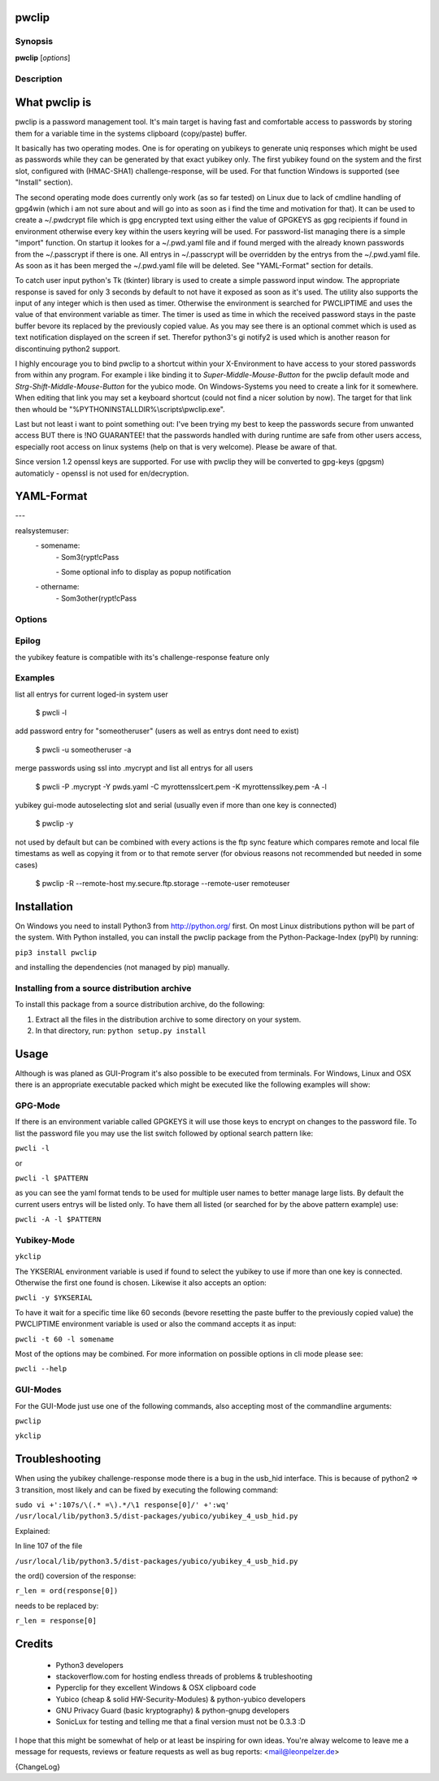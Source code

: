 pwclip
======

Synopsis
--------

**pwclip** [*options*]

Description
-----------

What pwclip is
==============

pwclip is a password management tool. It's main target is having fast and
comfortable access to passwords by storing them for a variable time in the
systems clipboard (copy/paste) buffer.

It basically has two operating modes. One is for operating on yubikeys to
generate uniq responses which might be used as passwords while they can be
generated by that exact yubikey only. The first yubikey found on the system
and the first slot, configured with (HMAC-SHA1) challenge-response, will be
used. For that function Windows is supported (see "Install" section).

The second operating mode does currently only work (as so far tested) on Linux
due to lack of cmdline handling of gpg4win (which i am not sure about and will
go into as soon as i find the time and motivation for that). It can be used to
create a ~/.pwdcrypt file which is gpg encrypted text using either the value of
GPGKEYS as gpg recipients if found in environment otherwise every key within
the users keyring will be used. For password-list managing there is a simple
"import" function. On startup it lookes for a ~/.pwd.yaml file and if found
merged with the already known passwords from the ~/.passcrypt if there is one.
All entrys in ~/.passcrypt will be overridden by the entrys from the
~/.pwd.yaml file. As soon as it has been merged the ~/.pwd.yaml file will be
deleted. See "YAML-Format" section for details.

To catch user input python's Tk (tkinter) library is used to create a simple
password input window. The appropriate response is saved for only 3 seconds
by default to not have it exposed as soon as it's used. The utility also
supports the input of any integer which is then used as timer. Otherwise the
environment is searched for PWCLIPTIME and uses the value of that environment
variable as timer. The timer is used as time in which the received password
stays in the paste buffer bevore its replaced by the previously copied value.
As you may see there is an optional commet which is used as text notification
displayed on the screen if set. Therefor python3's gi notify2 is used which is
another reason for discontinuing python2 support.

I highly encourage you to bind pwclip to a shortcut within your X-Environment
to have access to your stored passwords from within any program. For example
i like binding it to `Super-Middle-Mouse-Button` for the pwclip default mode
and `Strg-Shift-Middle-Mouse-Button` for the yubico mode. On Windows-Systems
you need to create a link for it somewhere. When editing that link you may set
a keyboard shortcut (could not find a nicer solution by now). The target for
that link then whould be "%PYTHONINSTALLDIR%\\scripts\\pwclip.exe".


Last but not least i want to point something out: I've been trying my best
to keep the passwords secure from unwanted access BUT there is !NO GUARANTEE!
that the passwords handled with during runtime are safe from other users
access, especially root access on linux systems (help on that is very welcome).
Please be aware of that.

Since version 1.2 openssl keys are supported. For use with pwclip they will be
converted to gpg-keys (gpgsm) automaticly - openssl is not used for
en/decryption.


YAML-Format
===========

\-\-\-

realsystemuser:
    \- somename:
        \- Som3(rypt!cPass

        \- Some optional info to display as popup notification

    \- othername:
        \- Som3other(rypt!cPass




Options
-------

.. program:: pwclip

.. option::    --version

    show program's version number and exit

.. option::    -D, --debug

    debugging mode

.. option::    -A, --all

    switch to all users entrys ("d0n" only is default)

.. option::    -o, --stdout

    print password to stdout (insecure and unrecommended)

.. option::    -s, --show-passwords

    show passwords when listing (replaced by "*" is default)

.. option::    -t seconds

    time to wait before resetting clip (3 is default)

.. option::    -p PWD, --password PWD

    enter password for add/change actions (insecure & not recommended)

.. option::    --comment COM

    enter comment for add/change actions

.. option::    -R

    use remote backup given by --remote-host

.. option::    --remote-host HOST

    use HOST for connections

.. option::    --remote-user USER

    use USER for connections to HOST ("d0n" is default)

.. option::    -r "ID ...", --recipients "ID ..."

    one ore more gpg-key ID(s) to use for encryption (strings seperated by spaces within "")

.. option::    -u USER, --user USER

    query entrys only for USER (-A overrides, "d0n" is default)

.. option::    -x, --x509

    force ssl compatible gpgsm mode - usually is autodetected (use --cert & --key for imports)

.. option::   -C SSL-Certificate, --cert SSL-Certificate

    one-shot setting of SSL-Certificate

.. option::   -K SSL-Private-Key, --key SSL-Private-Key

    one-shot setting of SSL-Private-Key

.. option::   --ca SSL-CA-Certificate, --ca-cert SSL-CA-Certificate

    one-shot setting of SSL-CA-Certificate

.. option::   -P CRYPTFILE, --passcrypt CRYPTFILE

    set location of CRYPTFILE to use as password store (~/.passcrypt is default)

.. option::   -Y YAMLFILE, --yaml YAMLFILE

    set location of YAMLFILE to read whole sets of passwords from a yaml file (~/.pwd.yaml is default)

.. option::   -S {1,2}, --slot {1,2}

    set one of the two yubikey slots (only useful with -y)

.. option::   -y [SERIAL], --ykserial [SERIAL]

    switch to yubikey mode and optionally set SERIAL of yubikey (autoselect serial and slot is default)

.. option::   -a ENTRY, --add ENTRY

    add ENTRY (password will be asked interactivly)

.. option::   -c ENTRY, --change ENTRY

    change ENTRY (password will be asked interactivly)

.. option::   -d ENTRY [ENTRY ...], --delete ENTRY [ENTRY ...]

    delete ENTRY(s) from the passcrypt list

.. option::   -l [PATTERN], --list [PATTERN]

    pwclip an entry matching PATTERN if given - otherwise list all entrys


Epilog
------
the yubikey feature is compatible with its's challenge-response feature only


Examples
--------
list all entrys for current loged-in system user

    $ pwcli -l

add password entry for "someotheruser" (users as well as entrys dont need to exist)

    $ pwcli -u someotheruser -a

merge passwords using ssl into .mycrypt and list all entrys for all users

    $ pwcli -P .mycrypt -Y pwds.yaml -C myrottensslcert.pem -K myrottensslkey.pem -A -l

yubikey gui-mode autoselecting slot and serial (usually even if more than one key is connected)

    $ pwclip -y

not used by default but can be combined with every actions is the ftp
sync feature which compares remote and local file timestams as well
as copying it from or to that remote server (for obvious reasons not
recommended but needed in some cases)

    $ pwclip -R --remote-host my.secure.ftp.storage --remote-user remoteuser

.. seealso::

   :manpage:`gnupg(1)`, :manpage:`python(1)`

Installation
============

On Windows you need to install Python3 from http://python.org/ first. On most
Linux distributions python will be part of the system. With Python installed,
you can install the pwclip package from the Python-Package-Index (pyPI) by
running:

``pip3 install pwclip``

and installing the dependencies (not managed by pip) manually.

Installing from a source distribution archive
---------------------------------------------
To install this package from a source distribution archive, do the following:

1. Extract all the files in the distribution archive to some directory on your
   system.

2. In that directory, run: ``python setup.py install``


Usage
=====

Although is was planed as GUI-Program it's also possible to be executed from
terminals. For Windows, Linux and OSX there is an appropriate executable
packed which might be executed like the following examples will show:

GPG-Mode
--------

If there is an environment variable called GPGKEYS it will use those keys to
encrypt on changes to the password file. To list the password file you may use
the list switch followed by optional search pattern like:

``pwcli -l``

or

``pwcli -l $PATTERN``

as you can see the yaml format tends to be used for multiple user names to
better manage large lists. By default the current users entrys will be listed
only. To have them all listed (or searched for by the above pattern example)
use:

``pwcli -A -l $PATTERN``

Yubikey-Mode
------------
``ykclip``

The YKSERIAL environment variable is used if found to select the yubikey to use
if more than one key is connected. Otherwise the first one found is chosen.
Likewise it also accepts an option:

``pwcli -y $YKSERIAL``

To have it wait for a specific time like 60 seconds (bevore resetting the paste
buffer to the previously copied value) the PWCLIPTIME environment variable is
used or also the command accepts it as input:

``pwcli -t 60 -l somename``

Most of the options may be combined. For more information on possible options in
cli mode please see:

``pwcli --help``

GUI-Modes
---------

For the GUI-Mode just use one of the following commands, also accepting most of
the commandline arguments:

``pwclip``

``ykclip``


Troubleshooting
===============

When using the yubikey challenge-response mode there is a bug in the usb_hid
interface. This is because of python2 => 3 transition, most likely and can be
fixed by executing the following command:

``sudo vi +':107s/\(.* =\).*/\1 response[0]/' +':wq' /usr/local/lib/python3.5/dist-packages/yubico/yubikey_4_usb_hid.py``

Explained:

In line 107 of the file

``/usr/local/lib/python3.5/dist-packages/yubico/yubikey_4_usb_hid.py``

the ord() coversion of the response:

``r_len = ord(response[0])``

needs to be replaced by:

``r_len = response[0]``


Credits
=======

 * Python3 developers
 * stackoverflow.com for hosting endless threads of problems & trubleshooting
 * Pyperclip for they excellent Windows & OSX clipboard code
 * Yubico (cheap & solid HW-Security-Modules) & python-yubico developers
 * GNU Privacy Guard (basic kryptography) & python-gnupg developers
 * SonicLux for testing and telling me that a final version must not be 0.3.3 :D

I hope that this might be somewhat of help or at least be inspiring for own
ideas. You're alway welcome to leave me a message for requests, reviews or
feature requests as well as bug reports: <mail@leonpelzer.de>

{ChangeLog}
